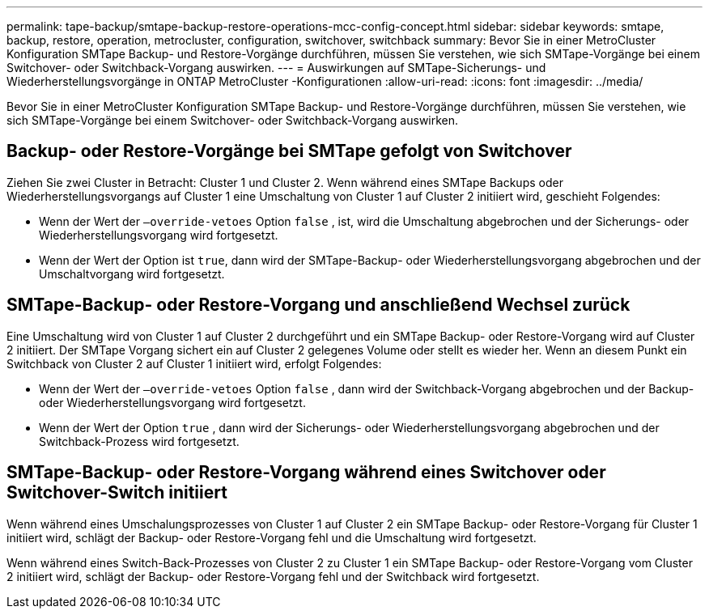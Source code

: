 ---
permalink: tape-backup/smtape-backup-restore-operations-mcc-config-concept.html 
sidebar: sidebar 
keywords: smtape, backup, restore, operation, metrocluster, configuration, switchover, switchback 
summary: Bevor Sie in einer MetroCluster Konfiguration SMTape Backup- und Restore-Vorgänge durchführen, müssen Sie verstehen, wie sich SMTape-Vorgänge bei einem Switchover- oder Switchback-Vorgang auswirken. 
---
= Auswirkungen auf SMTape-Sicherungs- und Wiederherstellungsvorgänge in ONTAP MetroCluster -Konfigurationen
:allow-uri-read: 
:icons: font
:imagesdir: ../media/


[role="lead"]
Bevor Sie in einer MetroCluster Konfiguration SMTape Backup- und Restore-Vorgänge durchführen, müssen Sie verstehen, wie sich SMTape-Vorgänge bei einem Switchover- oder Switchback-Vorgang auswirken.



== Backup- oder Restore-Vorgänge bei SMTape gefolgt von Switchover

Ziehen Sie zwei Cluster in Betracht: Cluster 1 und Cluster 2. Wenn während eines SMTape Backups oder Wiederherstellungsvorgangs auf Cluster 1 eine Umschaltung von Cluster 1 auf Cluster 2 initiiert wird, geschieht Folgendes:

* Wenn der Wert der `–override-vetoes` Option `false` , ist, wird die Umschaltung abgebrochen und der Sicherungs- oder Wiederherstellungsvorgang wird fortgesetzt.
* Wenn der Wert der Option ist `true`, dann wird der SMTape-Backup- oder Wiederherstellungsvorgang abgebrochen und der Umschaltvorgang wird fortgesetzt.




== SMTape-Backup- oder Restore-Vorgang und anschließend Wechsel zurück

Eine Umschaltung wird von Cluster 1 auf Cluster 2 durchgeführt und ein SMTape Backup- oder Restore-Vorgang wird auf Cluster 2 initiiert. Der SMTape Vorgang sichert ein auf Cluster 2 gelegenes Volume oder stellt es wieder her. Wenn an diesem Punkt ein Switchback von Cluster 2 auf Cluster 1 initiiert wird, erfolgt Folgendes:

* Wenn der Wert der `–override-vetoes` Option `false` , dann wird der Switchback-Vorgang abgebrochen und der Backup- oder Wiederherstellungsvorgang wird fortgesetzt.
* Wenn der Wert der Option `true` , dann wird der Sicherungs- oder Wiederherstellungsvorgang abgebrochen und der Switchback-Prozess wird fortgesetzt.




== SMTape-Backup- oder Restore-Vorgang während eines Switchover oder Switchover-Switch initiiert

Wenn während eines Umschalungsprozesses von Cluster 1 auf Cluster 2 ein SMTape Backup- oder Restore-Vorgang für Cluster 1 initiiert wird, schlägt der Backup- oder Restore-Vorgang fehl und die Umschaltung wird fortgesetzt.

Wenn während eines Switch-Back-Prozesses von Cluster 2 zu Cluster 1 ein SMTape Backup- oder Restore-Vorgang vom Cluster 2 initiiert wird, schlägt der Backup- oder Restore-Vorgang fehl und der Switchback wird fortgesetzt.
